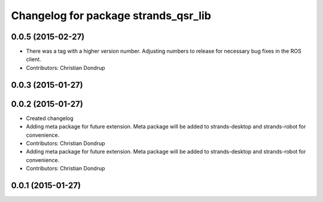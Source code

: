 ^^^^^^^^^^^^^^^^^^^^^^^^^^^^^^^^^^^^^
Changelog for package strands_qsr_lib
^^^^^^^^^^^^^^^^^^^^^^^^^^^^^^^^^^^^^

0.0.5 (2015-02-27)
------------------
* There was a tag with a higher version number. Adjusting numbers to release for necessary bug fixes in the ROS client.
* Contributors: Christian Dondrup

0.0.3 (2015-01-27)
------------------

0.0.2 (2015-01-27)
------------------
* Created changelog
* Adding meta package for future extension.
  Meta package will be added to strands-desktop and strands-robot for convenience.
* Contributors: Christian Dondrup

* Adding meta package for future extension.
  Meta package will be added to strands-desktop and strands-robot for convenience.
* Contributors: Christian Dondrup

0.0.1 (2015-01-27)
------------------
